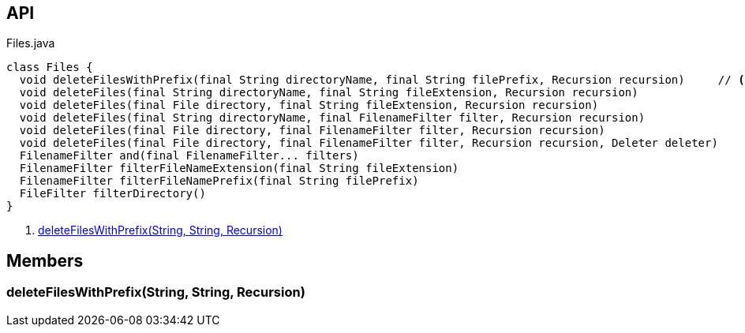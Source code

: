 :Notice: Licensed to the Apache Software Foundation (ASF) under one or more contributor license agreements. See the NOTICE file distributed with this work for additional information regarding copyright ownership. The ASF licenses this file to you under the Apache License, Version 2.0 (the "License"); you may not use this file except in compliance with the License. You may obtain a copy of the License at. http://www.apache.org/licenses/LICENSE-2.0 . Unless required by applicable law or agreed to in writing, software distributed under the License is distributed on an "AS IS" BASIS, WITHOUT WARRANTIES OR  CONDITIONS OF ANY KIND, either express or implied. See the License for the specific language governing permissions and limitations under the License.

== API

[source,java]
.Files.java
----
class Files {
  void deleteFilesWithPrefix(final String directoryName, final String filePrefix, Recursion recursion)     // <.>
  void deleteFiles(final String directoryName, final String fileExtension, Recursion recursion)
  void deleteFiles(final File directory, final String fileExtension, Recursion recursion)
  void deleteFiles(final String directoryName, final FilenameFilter filter, Recursion recursion)
  void deleteFiles(final File directory, final FilenameFilter filter, Recursion recursion)
  void deleteFiles(final File directory, final FilenameFilter filter, Recursion recursion, Deleter deleter)
  FilenameFilter and(final FilenameFilter... filters)
  FilenameFilter filterFileNameExtension(final String fileExtension)
  FilenameFilter filterFileNamePrefix(final String filePrefix)
  FileFilter filterDirectory()
}
----

<.> xref:#deleteFilesWithPrefix__String_String_Recursion[deleteFilesWithPrefix(String, String, Recursion)]

== Members

[#deleteFilesWithPrefix__String_String_Recursion]
=== deleteFilesWithPrefix(String, String, Recursion)
